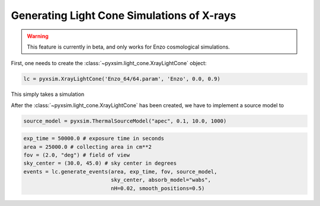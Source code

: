 .. _light-cone:

Generating Light Cone Simulations of X-rays
===========================================

.. warning::

    This feature is currently in beta, and only works for Enzo cosmological
    simulations.

First, one needs to create the :class:`~pyxsim.light_cone.XrayLightCone` object:

.. code-block:: python

    lc = pyxsim.XrayLightCone('Enzo_64/64.param', 'Enzo', 0.0, 0.9)
    
This simply takes a simulation

After the :class:`~pyxsim.light_cone.XrayLightCone` has been created, we have to 
implement a source model to 

.. code-block:: python

    source_model = pyxsim.ThermalSourceModel("apec", 0.1, 10.0, 1000)

.. code-block:: python

    exp_time = 50000.0 # exposure time in seconds
    area = 25000.0 # collecting area in cm**2
    fov = (2.0, "deg") # field of view
    sky_center = (30.0, 45.0) # sky center in degrees
    events = lc.generate_events(area, exp_time, fov, source_model, 
                                sky_center, absorb_model="wabs", 
                                nH=0.02, smooth_positions=0.5)
